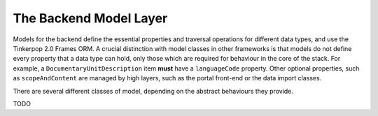 The Backend Model Layer
=======================

Models for the backend define the essential properties and traversal operations for different data types, and use the
Tinkerpop 2.0 Frames ORM. A crucial distinction with model classes in other frameworks is that models do not define
every property that a data type can hold, only those which are required for behaviour in the core of the stack. For
example, a ``DocumentaryUnitDescription`` item **must** have a ``languageCode`` property. Other optional properties, 
such as ``scopeAndContent`` are managed by high layers, such as the portal front-end or the data import classes.

There are several different classes of model, depending on the abstract behaviours they provide.

TODO
